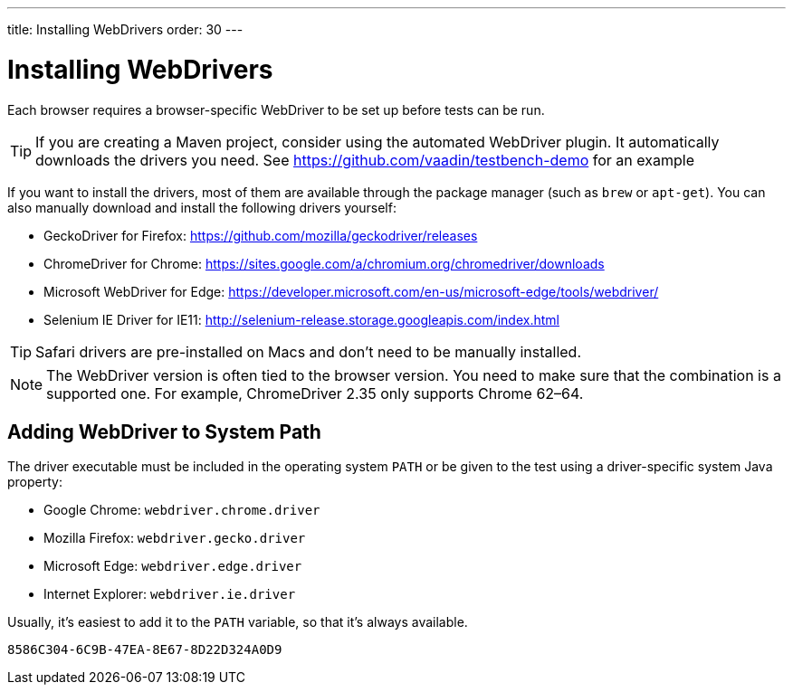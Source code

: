 ---
title: Installing WebDrivers
order: 30
---

= Installing WebDrivers

Each browser requires a browser-specific WebDriver to be set up before tests can be run.

[TIP]
If you are creating a Maven project, consider using the automated WebDriver plugin. It automatically downloads the drivers you need. See https://github.com/vaadin/testbench-demo for an example

If you want to install the drivers, most of them are available through the package manager (such as `brew` or `apt-get`). You can also manually download and install the following drivers yourself:

* GeckoDriver for Firefox: https://github.com/mozilla/geckodriver/releases
* ChromeDriver for Chrome: https://sites.google.com/a/chromium.org/chromedriver/downloads
* Microsoft WebDriver for Edge: https://developer.microsoft.com/en-us/microsoft-edge/tools/webdriver/
* Selenium IE Driver for IE11: http://selenium-release.storage.googleapis.com/index.html

[TIP]
Safari drivers are pre-installed on Macs and don't need to be manually installed.

[NOTE]
The WebDriver version is often tied to the browser version. You need to make sure that the combination is a supported one. For example, ChromeDriver 2.35 only supports Chrome 62–64.

== Adding WebDriver to System Path
The driver executable must be included in the operating system `PATH` or be given to the test using a driver-specific system Java property:

* Google Chrome: `webdriver.chrome.driver`
* Mozilla Firefox: `webdriver.gecko.driver`
* Microsoft Edge: `webdriver.edge.driver`
* Internet Explorer: `webdriver.ie.driver`

Usually, it's easiest to add it to the `PATH` variable, so that it's always available.


[discussion-id]`8586C304-6C9B-47EA-8E67-8D22D324A0D9`
